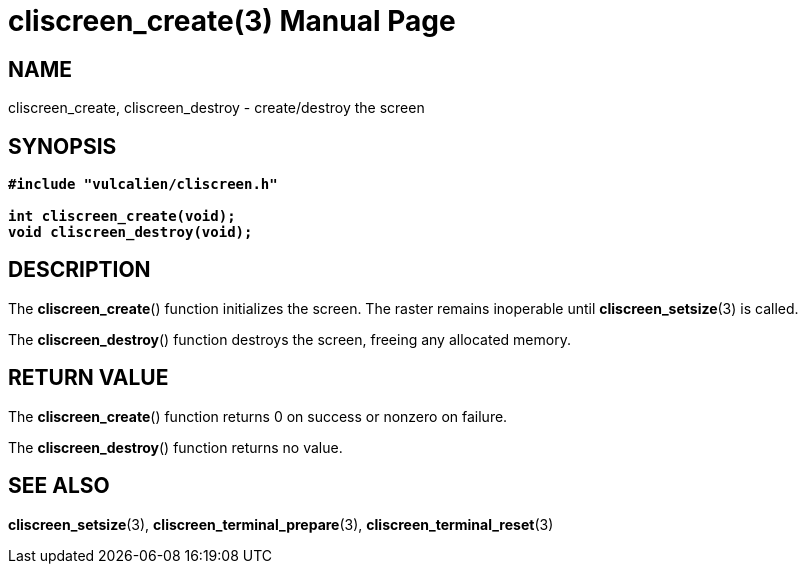 = cliscreen_create(3)
:doctype: manpage
:man source: libcliscreen 0.?.?
:man manual: Manual for libcliscreen
:doc date: 2023-03-28

== NAME
cliscreen_create, cliscreen_destroy - create/destroy the screen

== SYNOPSIS
[verse]
____
*#include "vulcalien/cliscreen.h"*

*int cliscreen_create(void);*
*void cliscreen_destroy(void);*
____

== DESCRIPTION
The *cliscreen_create*() function initializes the screen. The raster remains
inoperable until *cliscreen_setsize*(3) is called.

The *cliscreen_destroy*() function destroys the screen, freeing any allocated
memory.

== RETURN VALUE
The *cliscreen_create*() function returns 0 on success or nonzero on failure.

The *cliscreen_destroy*() function returns no value.

== SEE ALSO
*cliscreen_setsize*(3),
*cliscreen_terminal_prepare*(3),
*cliscreen_terminal_reset*(3)
